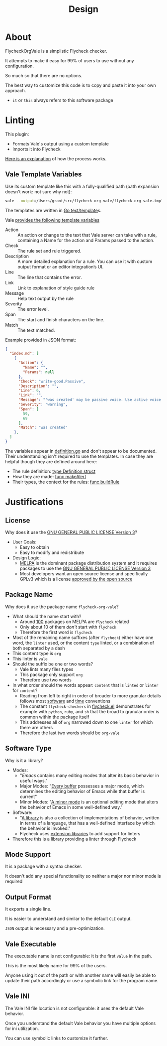 #+title: Design

* About

FlycheckOrgVale is a simplistic Flycheck checker.

It attempts to make it easy for 99% of users to use without any configuration.

So much so that there are no options.

The best way to customize this code is to copy and paste it into your own approach.

- =it= or =this= always refers to this software package

* Linting

This plugin:

- Formats Vale's output using a custom template
- Imports it into Flycheck

[[https://vale.sh/manual/output][Here is an explanation]] of how the process works.

** Vale Template Variables

Use its custom template like this with a fully-qualified path (path expansion doesn't work: not sure why not):

#+begin_src sh
vale --output=/Users/grant/src/flycheck-org-vale/flycheck-org-vale.tmpl DESIGN.org  | tail
#+end_src

The templates are written in [[https://pkg.go.dev/text/template][Go text/template]]s.

Vale [[https://vale.sh/docs/integrations/guide/#json-output-of-checks][provides the following template variables]]

- Action :: An action or change to the text that Vale server can take with a rule, containing a Name for the action and Params passed to the action.
- Check :: The rule set and rule triggered.
- Description :: A more detailed explanation for a rule. You can use it with custom output format or an editor integration’s UI.
- Line :: The line that contains the error.
- Link :: Link to explanation of style guide rule
- Message :: Help text output by the rule
- Severity :: The error level.
- Span :: The start and finish characters on the line.
- Match :: The text matched.

Example provided in JSON format:

#+begin_src json
{
  "index.md": [
    {
      "Action": {
        "Name": "",
        "Params": null
      },
      "Check": "write-good.Passive",
      "Description": "",
      "Line": 6,
      "Link": "",
      "Message": "'was created' may be passive voice. Use active voice if you can.",
      "Severity": "warning",
      "Span": [
        59,
        69
      ],
      "Match": "was created"
    },
  ]
}
#+end_src

The variables appear in [[https://github.com/errata-ai/vale/blob/v2/internal/check/definition.go][definition.go]] and don't appear to be documented. Their understanding isn't required to use the templates. In case they are helpful though they are defined around here:

- The rule definition:  [[https://github.com/errata-ai/vale/blob/v2/internal/check/definition.go#L24][type Definition struct]]
- How they are made: [[https://github.com/errata-ai/vale/blob/v2/internal/check/definition.go#L132][func makeAlert]]
- Their types, the context for the rules: [[https://github.com/errata-ai/vale/blob/v2/internal/check/definition.go#L85][func buildRule]]

* Justifications

** License

Why does it use the [[file:LICENSE][GNU GENERAL PUBLIC LICENSE Version 3]]?

- User Goals:
  - Easy to obtain
  - Easy to modify and redistribute
- Design Logic:
  - [[https://melpa.org/#/][MELPA]] is the dominant package distribution system and it requires packages to use the [[file:LICENSE][GNU GENERAL PUBLIC LICENSE Version 3]]
  - Most developers want an open source license and specifically GPLv3 which is a license [[https://opensource.org/licenses/GPL-3.0][approved by the open source]]

** Package Name

Why does it use the package name =flycheck-org-vale=?

- What should the name start with?
  - Around [[https://melpa.org/#/?q=flycheck][100]] packages on MELPA are =flycheck= related
  - Only about 10 of them /don't/ start with =flycheck=
  - Therefore the first word is =flycheck=
- Most of the remaining name suffixes (after =flycheck=) either have one word, the =linter= used, or the content =type= linted, or a combination of both separated by a dash
- This content type is =org=
- This linter is =vale=
- Should the suffix be one or two words?
  - Vale lints many files types
  - This package only support =org=
  - Therefore use two words
- In what order should the words appear: =content= that is =linted= or =linter= for =content=?
  - Reading from left to right in order of broader to more granular details follows most [[https://www.oracle.com/java/technologies/javase/codeconventions-namingconventions.html][software]] and [[https://www.iso.org/iso-8601-date-and-time-format.html][time]] conventions
  - The constant ~flycheck-checkers~ in [[https://github.com/flycheck/flycheck/blob/master/flycheck.el][flycheck.el]] demonstrates for example with =python=, =ruby=, and =sh= that the broad to granular order is common within the package itself
  - This addresses all of =org= narrowed down to one =linter= for which there are others
  - Therefore the last two words should be =org-vale=

** Software Type

Why is it a library?

- Modes:
  - "[[Emacs][Emacs]] contains many editing modes that alter its basic behavior in useful ways."
  - Major Modes: "[[https://www.gnu.org/software/emacs/manual/html_node/emacs/Major-Modes.html][Every buffer]] possesses a major mode, which determines the editing behavior of Emacs while that buffer is current"
  - Minor Modes: "[[https://www.gnu.org/software/emacs/manual/html_node/emacs/Minor-Modes.html][A minor mode]] is an optional editing mode that alters the behavior of Emacs in some well-defined way."
- Software:
  - "[[https://en.wikipedia.org/wiki/Library_(computing)][A library]] is also a collection of implementations of behavior, written in terms of a language, that has a well-defined interface by which the behavior is invoked."
  - Flycheck uses [[https://www.flycheck.org/en/latest/developer/developing.html][extension libraries]] to add support for linters
- Therefore this is a library providing a linter through Flycheck

** Mode Support

It is a package with a syntax checker.

It doesn't add any special functionality so neither a major nor minor mode is required


** Output Format

It exports a single line.

It is easier to understand and similar to the default =CLI= output.

=JSON= output is necessary and a pre-optimization.


** Vale Executable

The executable name is not configurable: it is the first =value= in the path.

This is the most likely name for 99% of the users.

Anyone using it out of the path or with another name will easily
be able to update their path accordingly or use a symbolic link for
the program name.


** Vale INI

The Vale INI file location is not configurable: it uses the default Vale behavior.

Once you understand the default Vale behavior you have multiple options for ini utilization.

You can use symbolic links to customize it further.

